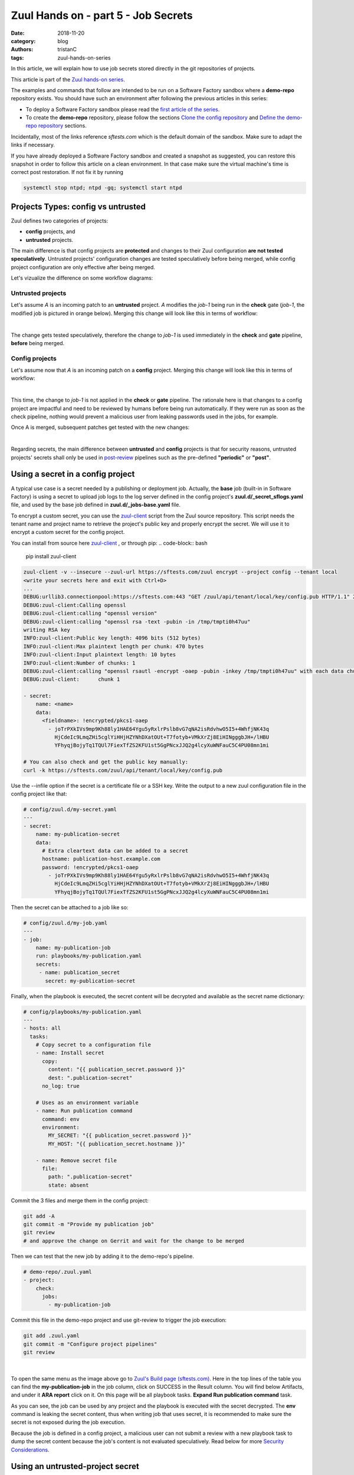 Zuul Hands on - part 5 - Job Secrets
------------------------------------

:date: 2018-11-20
:category: blog
:authors: tristanC
:tags: zuul-hands-on-series

In this article, we will explain how to use job secrets stored directly
in the git repositories of projects.

This article is part of the `Zuul hands-on series <{tag}zuul-hands-on-series>`_.

The examples and commands that follow are intended to be run on a Software Factory
sandbox where a **demo-repo** repository exists. You should have such an environment
after following the previous articles in this series:

- To deploy a Software Factory sandbox please read the `first article of the series <{filename}/blog-zuul-01-setup-sandbox.rst>`_.
- To create the **demo-repo** repository, please follow the sections `Clone the config repository <{filename}/blog-zuul-03-Gate-a-first-patch.rst#clone-the-config-repository>`_
  and `Define the demo-repo repository <{filename}/blog-zuul-03-Gate-a-first-patch.rst#define-the-demo-repo-repository>`_ sections.

Incidentally, most of the links reference *sftests.com* which is the default
domain of the sandbox. Make sure to adapt the links if necessary.

If you have already deployed a Software Factory sandbox and created a snapshot as
suggested, you can restore this snapshot in order to follow this article on a clean environment.
In that case make sure the virtual machine's time is correct post
restoration. If not fix it by running

.. code-block:: bash

  systemctl stop ntpd; ntpd -gq; systemctl start ntpd


Projects Types: config vs untrusted
...................................

Zuul defines two categories of projects:

* **config** projects, and
* **untrusted** projects.

The main difference is that config projects are **protected** and changes to
their Zuul configuration **are not tested speculatively**.
Untrusted projects' configuration changes are tested speculatively before
being merged, while config project configuration are only effective after
being merged.

Let's vizualize the difference on some workflow diagrams:

Untrusted projects
******************

Let's assume *A* is an incoming patch to an **untrusted** project. *A*
modifies the *job-1* being run in the **check** gate (*job-1*,
the modified job is pictured in orange below). Merging this change will look
like this in terms of workflow:

.. image:: images/zuul-hands-on-part6-untrusted-project-workflow.png

|

The change gets tested speculatively, therefore the change to *job-1*
is used immediately in the **check** and **gate** pipeline, **before** being
merged.

Config projects
***************

Let's assume now that *A* is an incoming patch on a **config** project.
Merging this change will look like this in terms of workflow:

.. image:: images/zuul-hands-on-part6-config-project-workflow-A.png

|

This time, the change to *job-1* is not applied in the **check** or **gate**
pipeline. The rationale here is that changes to a config project are impactful
and need to be reviewed by humans before being run automatically. If they
were run as soon as the check pipeline, nothing would prevent a malicious user
from leaking passwords used in the jobs, for example.

Once A is merged, subsequent patches get tested with the new changes:

.. image:: images/zuul-hands-on-part6-config-project-workflow-B.png

|

Regarding secrets, the main difference between **untrusted** and **config**
projects is that for security reasons, untrusted projects' secrets shall only
be used in post-review_ pipelines such as the pre-defined
**"periodic"** or **"post"**.


Using a secret in a config project
..................................

A typical use case is a secret needed by a publishing or deployment job.
Actually, the **base** job (built-in in Software Factory) is using a secret to
upload job logs to the log server defined in the config project's
**zuul.d/_secret_sflogs.yaml** file, and used by the base job defined in
**zuul.d/_jobs-base.yaml** file.

To encrypt a custom secret, you can use the `zuul-client`_ script
from the Zuul source repository. This script needs
the tenant name and project name to retrieve the project's public key and
properly encrypt the secret. We will use it to encrypt a custom secret
for the config project.

You can install from source here `zuul-client`_ , or through pip:
.. code-block:: bash

   pip install zuul-client

.. code-block:: bash

   zuul-client -v --insecure --zuul-url https://sftests.com/zuul encrypt --project config --tenant local
   <write your secrets here and exit with Ctrl+D>
   ...
   DEBUG:urllib3.connectionpool:https://sftests.com:443 "GET /zuul/api/tenant/local/key/config.pub HTTP/1.1" 200 800
   DEBUG:zuul-client:Calling openssl
   DEBUG:zuul-client:calling "openssl version"
   DEBUG:zuul-client:calling "openssl rsa -text -pubin -in /tmp/tmpti0h47uu"
   writing RSA key
   INFO:zuul-client:Public key length: 4096 bits (512 bytes)
   INFO:zuul-client:Max plaintext length per chunk: 470 bytes
   INFO:zuul-client:Input plaintext length: 10 bytes
   INFO:zuul-client:Number of chunks: 1
   DEBUG:zuul-client:calling "openssl rsautl -encrypt -oaep -pubin -inkey /tmp/tmpti0h47uu" with each data chunk:
   DEBUG:zuul-client:      chunk 1

   - secret:
       name: <name>
       data:
         <fieldname>: !encrypted/pkcs1-oaep
           - joTrPXkIVs9mp9Kh88ly1HAE64Ygu5yRxlrPslb8vG7qNA2isRdvhwO5I5+4WhfjNK43q
             HjCdeIc9LmqZHi5cglYiHHjHZYNhDXatOUt+T7fotyb+VMkXrZj8EiHINgggbJH+/lHBU
             YFhyqjBojyTq1TQUl7FiexTfZS2KFU1st5GgPNcxJJQ2g4lcyXuWNFauC5C4PU08mn1mi

   # You can also check and get the public key manually:
   curl -k https://sftests.com/zuul/api/tenant/local/key/config.pub


Use the --infile option if the secret is a certificate file or a SSH key.
Write the output to a new zuul configuration file in the config
project like that:

.. code-block:: yaml

   # config/zuul.d/my-secret.yaml
   ---
   - secret:
       name: my-publication-secret
       data:
         # Extra cleartext data can be added to a secret
         hostname: publication-host.example.com
         password: !encrypted/pkcs1-oaep
           - joTrPXkIVs9mp9Kh88ly1HAE64Ygu5yRxlrPslb8vG7qNA2isRdvhwO5I5+4WhfjNK43q
             HjCdeIc9LmqZHi5cglYiHHjHZYNhDXatOUt+T7fotyb+VMkXrZj8EiHINgggbJH+/lHBU
             YFhyqjBojyTq1TQUl7FiexTfZS2KFU1st5GgPNcxJJQ2g4lcyXuWNFauC5C4PU08mn1mi


Then the secret can be attached to a job like so:

.. code-block:: yaml

   # config/zuul.d/my-job.yaml
   ---
   - job:
       name: my-publication-job
       run: playbooks/my-publication.yaml
       secrets:
        - name: publication_secret
          secret: my-publication-secret


Finally, when the playbook is executed, the secret content will be decrypted
and available as the secret name dictionary:

.. code-block:: yaml

   # config/playbooks/my-publication.yaml
   ---
   - hosts: all
     tasks:
       # Copy secret to a configuration file
       - name: Install secret
         copy:
           content: "{{ publication_secret.password }}"
           dest: ".publication-secret"
         no_log: true

       # Uses as an environment variable
       - name: Run publication command
         command: env
         environment:
           MY_SECRET: "{{ publication_secret.password }}"
           MY_HOST: "{{ publication_secret.hostname }}"

       - name: Remove secret file
         file:
           path: ".publication-secret"
           state: absent

Commit the 3 files and merge them in the config project:

.. code-block:: console

   git add -A
   git commit -m "Provide my publication job"
   git review
   # and approve the change on Gerrit and wait for the change to be merged

Then we can test that the new job by adding it to the demo-repo's pipeline.

.. code-block:: yaml

   # demo-repo/.zuul.yaml
   - project:
       check:
         jobs:
           - my-publication-job

Commit this file in the demo-repo project and use git-review to trigger the
job execution:

.. code-block:: console

   git add .zuul.yaml
   git commit -m "Configure project pipelines"
   git review

.. image:: images/zuul-hands-on-part6-c1.png

|


To open the same menu as the image above go to `Zuul's Build page (sftests.com) <https://sftests.com/zuul/t/local/builds>`_. Here in the top lines of the table you can find the **my-publication-job** in the job column, click on SUCCESS in the Result column. You will find below Artifacts, and under it **ARA report** click on it.
On this page will be all playbook tasks. **Expand Run publication command** task.

As you can see, the job can be used by any project and the playbook is
executed with the secret decrypted. The **env** command is leaking
the secret content, thus when writing job that uses secret,
it is recommended to make sure the secret is not exposed
during the job execution.

Because the job is defined in a config project, a malicious user can
not submit a review with a new playbook task to dump the secret
content because the job's content is not evaluated speculatively.
Read below for more `Security Considerations`_.


Using an untrusted-project secret
.................................

Secrets don't have to be set exclusively in config projects. In this example
we are going to create a publish-to-pypi job for the demo-repo
project so that it is published to pypi on release. To do that we will
use the **build-python-release** and **upload-pypi** roles from zuul-jobs_.

Clone the **demo-repo** and provision it with
`this demo code <{filename}/demo-codes/hoz-4-demo-repo.tgz>`_ .

The default release process uses wheel packaging, thus you will have
to update the setup.py to use setuptools:

.. code-block:: python

   # demo-repo/setup.py
   import setuptools

   setuptools.setup(name='demo')

Also make sure the following packages are installed on the node running the job.
The sandbox is using the runC driver to run tests so install the packages
on the Software Factory instance directly:

.. code-block:: bash

   sudo yum install -y python-wheel python-twine

Go back to demo-repo project and encrypt a fake pypi account password (since we don't want to actually
publish this demo project) using this command:

.. code-block:: bash

   zuul-client -v --insecure --zuul-url https://sftests.com/zuul encrypt --tenant local --project demo-repo

Create this demo-repo zuul configuration and replace the password payload with
the output of `zuul-client` :

.. code-block:: yaml

   # demo-repo/.zuul.yaml
   ---
   - secret:
       name: my-pypi-secret
       data:
         username: my-pypi-account
         password: !encrypted/pkcs1-oaep
           - vY1AfQZimyeFgKchVZYoF9hTcF511U6wS7PZFrzX/+po15a45Nt4mia/RNz/3+dRhi8ip
             6xIBD8S7JzrwmfovGg1fDPtNwSFO+awZ5f/B6aH35X0nuC5OQ3Jeu641inhNonuSKJ6Sh
             ...

   - job:
       name: my-upload-pypi
       description: Release wheel to pypi using my-pypi-account
       run: playbooks/publish/release.yaml
       post-run: playbooks/publish/pypi.yaml
       secrets:
         - name: pypi_info
           secret: my-pypi-secret

   - project:
       check:
         jobs:
           - tox-pep8
       gate:
         jobs:
           - tox-pep8
       release:
         jobs:
           - my-upload-pypi

Create the run playbook:

.. code-block:: yaml

   # demo-repo/playbooks/publish/release.yaml
   ---
   - hosts: all
     roles:
       - build-python-release

And the post playbook:

.. code-block:: yaml

   # demo-repo/playbooks/publish/pypi.yaml
   ---
   - hosts: all
     roles:
       - role: upload-pypi
         when: zuul_success | bool

Commit the 3 files and merge them in the demo-repo project:

.. code-block:: console

   git add -A
   git commit -m "Provide my upload-pypi job"
   git review
   # and approve the change on Gerrit and wait for the change to be merged

To test the publication job, push a new tag:

.. code-block:: bash

   cd demo-repo
   git tag -a -m 0.0.1 0.0.1
   git push gerrit 0.0.1


Resulting in:

.. image:: images/zuul-hands-on-part6-c2.png

|

.. image:: images/zuul-hands-on-part6-c3.png

The error is expected because the password was incorrect.

To restart the job, you can use the `zuul reenqueue` command (on the Software
Factory instance):

.. code-block:: bash

   zuul enqueue-ref --tenant local --trigger gerrit \
        --pipeline release --project demo-repo \
        --ref refs/tags/0.0.1 \
        --newrev git-commit-sha1

To update the tag content, it's recommended to push a new tag
as Zuul doesn't handle reference deletion gracefully.


The job can be used by any project, but only in a
**post-review** pipeline (e.g. **post** or **release**). Attempting
to modify the release playbook and adding the job to
a check pipeline will result in a Zuul configuration
error to prevent malicious access to the secret.


.. _`Security Considerations`:

Security considerations
.......................

Here are some security considerations when using secrets
in Zuul jobs:

- Secrets may only be used by jobs defined within the same project.
- Config project secrets can be used in check pipelines, but
  be careful to prevent unexpected usage. For example, secrets
  shouldn't be written to disk in a pre run as a job's user may be
  able to access them during the speculative run phase.
- Be wary when holding a node that have used a secret because the secret may be
  recovered from the swap or the filesystem journal.
- Publication jobs can use the **post-review** job attribute
  to prevent usage in the check pipeline. Note that **post-review** is
  automatically set for untrusted projects' jobs using secrets.
- Jobs that have access to protected resources can be restricted
  to specific projects using the **allowed-projects** job attribute.


.. _zuul-client: https://zuul-ci.org/docs/zuul-client/
.. _post-review: https://zuul-ci.org/docs/zuul/latest/config/pipeline.html#attr-pipeline.post-review
.. _zuul-jobs: https://zuul-ci.org/docs/zuul-jobs/
